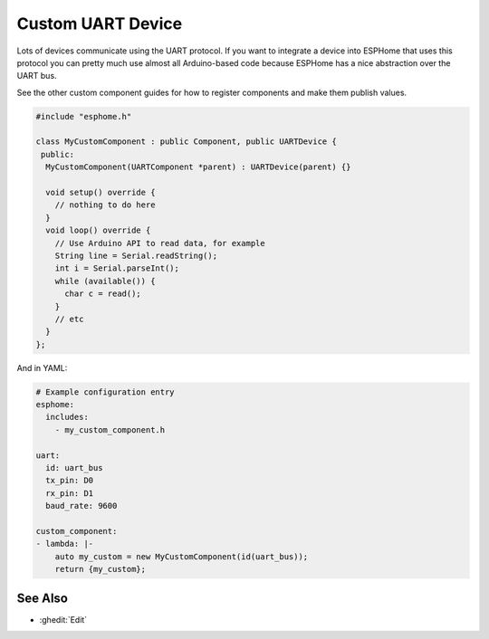 Custom UART Device
==================

Lots of devices communicate using the UART protocol. If you want to integrate
a device into ESPHome that uses this protocol you can pretty much use almost
all Arduino-based code because ESPHome has a nice abstraction over the UART bus.

See the other custom component guides for how to register components and make
them publish values.

.. code-block:: cpp

    #include "esphome.h"

    class MyCustomComponent : public Component, public UARTDevice {
     public:
      MyCustomComponent(UARTComponent *parent) : UARTDevice(parent) {}

      void setup() override {
        // nothing to do here
      }
      void loop() override {
        // Use Arduino API to read data, for example
        String line = Serial.readString();
        int i = Serial.parseInt();
        while (available()) {
          char c = read();
        }
        // etc
      }
    };

And in YAML:

.. code-block:: yaml

    # Example configuration entry
    esphome:
      includes:
        - my_custom_component.h

    uart:
      id: uart_bus
      tx_pin: D0
      rx_pin: D1
      baud_rate: 9600

    custom_component:
    - lambda: |-
        auto my_custom = new MyCustomComponent(id(uart_bus));
        return {my_custom};

See Also
--------

- :ghedit:`Edit`
